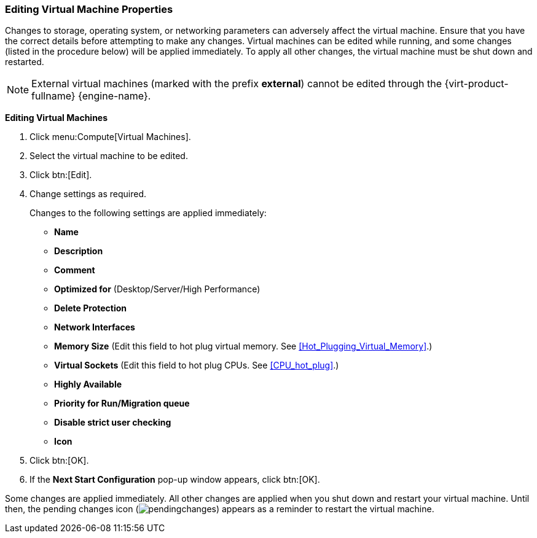 :_content-type: PROCEDURE
[id="Editing_Virtual_Machine_Properties_{context}"]
=== Editing Virtual Machine Properties

Changes to storage, operating system, or networking parameters can adversely affect the virtual machine. Ensure that you have the correct details before attempting to make any changes. Virtual machines can be edited while running, and some changes (listed in the procedure below) will be applied immediately. To apply all other changes, the virtual machine must be shut down and restarted.

[NOTE]
====
External virtual machines (marked with the prefix *external*) cannot be edited through the {virt-product-fullname} {engine-name}.
====

*Editing Virtual Machines*

. Click menu:Compute[Virtual Machines].
. Select the virtual machine to be edited.
. Click btn:[Edit].
. Change settings as required.
+
Changes to the following settings are applied immediately:

* *Name*

* *Description*

* *Comment*

* *Optimized for* (Desktop/Server/High Performance)

* *Delete Protection*

* *Network Interfaces*

* *Memory Size* (Edit this field to hot plug virtual memory. See xref:Hot_Plugging_Virtual_Memory[].)

* *Virtual Sockets* (Edit this field to hot plug CPUs. See xref:CPU_hot_plug[].)

* *Highly Available*

* *Priority for Run/Migration queue*

* *Disable strict user checking*

* *Icon*
+
. Click btn:[OK].
. If the *Next Start Configuration* pop-up window appears, click btn:[OK].


Some changes are applied immediately. All other changes are applied when you shut down and restart your virtual machine. Until then, the pending changes icon (image:common/images/pendingchanges.png[]) appears as a reminder to restart the virtual machine.

